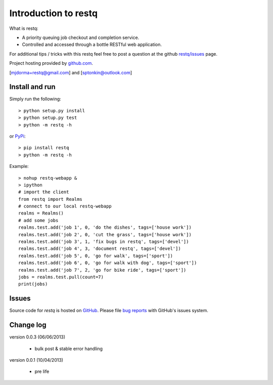 Introduction to restq 
*********************

What is restq:

* A priority queuing job checkout and completion service.
* Controlled and accessed through a bottle RESTful web application.


For additional tips / tricks with this restq feel free to post a question at 
the github `restq/issues`_ page. 


Project hosting provided by `github.com`_.


[mjdorma+restq@gmail.com] and [sptonkin@outlook.com]


Install and run
===============

Simply run the following::

    > python setup.py install
    > python setup.py test
    > python -m restq -h

or `PyPi`_:: 

    > pip install restq
    > python -m restq -h

Example::

    > nohup restq-webapp &
    > ipython
    # import the client 
    from restq import Realms
    # connect to our local restq-webapp
    realms = Realms()
    # add some jobs
    realms.test.add('job 1', 0, 'do the dishes', tags=['house work'])
    realms.test.add('job 2', 0, 'cut the grass', tags=['house work'])
    realms.test.add('job 3', 1, 'fix bugs in restq', tags=['devel'])
    realms.test.add('job 4', 3, 'document restq', tags=['devel'])
    realms.test.add('job 5', 0, 'go for walk', tags=['sport'])
    realms.test.add('job 6', 0, 'go for walk with dog', tags=['sport'])
    realms.test.add('job 7', 2, 'go for bike ride', tags=['sport'])
    jobs = realms.test.pull(count=7)
    print(jobs)


Issues
======

Source code for *restq* is hosted on `GitHub <https://github.com/provoke-vagueness/restq>`_. 
Please file `bug reports <https://github.com/provoke-vagueness/restq/issues>`_
with GitHub's issues system.


Change log
==========

version 0.0.3 (06/06/2013)
 
 * bulk post & stable error handling

version 0.0.1 (10/04/2013)

 * pre life


.. _github.com: https://github.com/provoke-vagueness/restq
.. _PyPi: http://pypi.python.org/pypi/restq
.. _restq/issues: https://github.com/provoke-vagueness/restq/issues
.. |build_status| image:: https://secure.travis-ci.org/provoke-vagueness/restq.png?branch=master
   :target: http://travis-ci.org/#!/provoke-vagueness/restq
